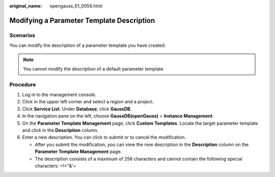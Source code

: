 :original_name: opengauss_01_0056.html

.. _opengauss_01_0056:

Modifying a Parameter Template Description
==========================================

**Scenarios**
-------------

You can modify the description of a parameter template you have created.

.. note::

   You cannot modify the description of a default parameter template.

**Procedure**
-------------

#. Log in to the management console.
#. Click |image1| in the upper left corner and select a region and a project.
#. Click **Service List**. Under **Database**, click **GaussDB**.
#. In the navigation pane on the left, choose **GaussDB(openGauss)** > **Instance Management**.
#. On the **Parameter Template Management** page, click **Custom Templates**. Locate the target parameter template and click |image2| in the **Description** column.
#. Enter a new description. You can click |image3| to submit or |image4| to cancel the modification.

   -  After you submit the modification, you can view the new description in the **Description** column on the **Parameter Template Management** page.
   -  The description consists of a maximum of 256 characters and cannot contain the following special characters: >!<"&'=

.. |image1| image:: /_static/images/en-us_image_0000001072358973.png
.. |image2| image:: /_static/images/en-us_image_0000001072598958.png
.. |image3| image:: /_static/images/en-us_image_0000001072758918.png
.. |image4| image:: /_static/images/en-us_image_0000001072133025.png
